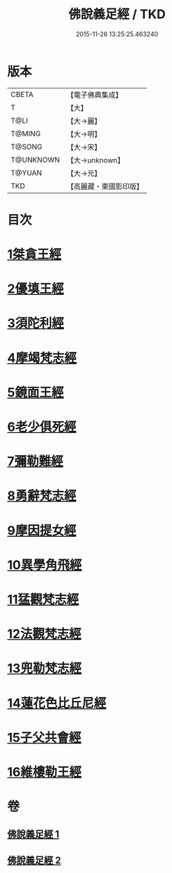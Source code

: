 #+TITLE: 佛說義足經 / TKD
#+DATE: 2015-11-26 13:25:25.463240
* 版本
 |     CBETA|【電子佛典集成】|
 |         T|【大】     |
 |      T@LI|【大→麗】   |
 |    T@MING|【大→明】   |
 |    T@SONG|【大→宋】   |
 | T@UNKNOWN|【大→unknown】|
 |    T@YUAN|【大→元】   |
 |       TKD|【高麗藏・東國影印版】|

* 目次
* [[file:KR6b0055_001.txt::001-0174b12][1桀貪王經]]
* [[file:KR6b0055_001.txt::0175c26][2優填王經]]
* [[file:KR6b0055_001.txt::0176b12][3須陀利經]]
* [[file:KR6b0055_001.txt::0177c20][4摩竭梵志經]]
* [[file:KR6b0055_001.txt::0178a19][5鏡面王經]]
* [[file:KR6b0055_001.txt::0178c15][6老少俱死經]]
* [[file:KR6b0055_001.txt::0179a24][7彌勒難經]]
* [[file:KR6b0055_001.txt::0179c3][8勇辭梵志經]]
* [[file:KR6b0055_001.txt::0180a13][9摩因提女經]]
* [[file:KR6b0055_001.txt::0180c4][10異學角飛經]]
* [[file:KR6b0055_002.txt::002-0181c28][11猛觀梵志經]]
* [[file:KR6b0055_002.txt::0182c4][12法觀梵志經]]
* [[file:KR6b0055_002.txt::0183b16][13兜勒梵志經]]
* [[file:KR6b0055_002.txt::0184c24][14蓮花色比丘尼經]]
* [[file:KR6b0055_002.txt::0186c28][15子父共會經]]
* [[file:KR6b0055_002.txt::0188a11][16維樓勒王經]]
* 卷
** [[file:KR6b0055_001.txt][佛說義足經 1]]
** [[file:KR6b0055_002.txt][佛說義足經 2]]
